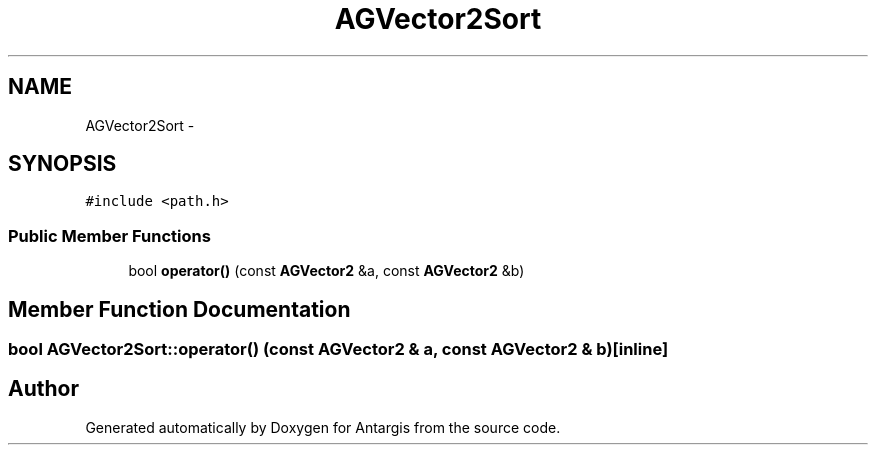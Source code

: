 .TH "AGVector2Sort" 3 "27 Oct 2006" "Version 0.1.9" "Antargis" \" -*- nroff -*-
.ad l
.nh
.SH NAME
AGVector2Sort \- 
.SH SYNOPSIS
.br
.PP
\fC#include <path.h>\fP
.PP
.SS "Public Member Functions"

.in +1c
.ti -1c
.RI "bool \fBoperator()\fP (const \fBAGVector2\fP &a, const \fBAGVector2\fP &b)"
.br
.in -1c
.SH "Member Function Documentation"
.PP 
.SS "bool AGVector2Sort::operator() (const \fBAGVector2\fP & a, const \fBAGVector2\fP & b)\fC [inline]\fP"
.PP


.SH "Author"
.PP 
Generated automatically by Doxygen for Antargis from the source code.
